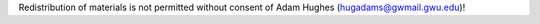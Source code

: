 Redistribution of materials is not permitted without consent of Adam Hughes (hugadams@gwmail.gwu.edu)!
